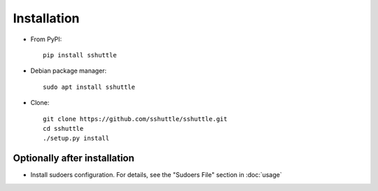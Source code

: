 Installation
============

- From PyPI::

      pip install sshuttle

- Debian package manager::

      sudo apt install sshuttle

- Clone::

      git clone https://github.com/sshuttle/sshuttle.git
      cd sshuttle
      ./setup.py install


Optionally after installation
-----------------------------

- Install sudoers configuration. For details, see the "Sudoers File" section in :doc:`usage`

